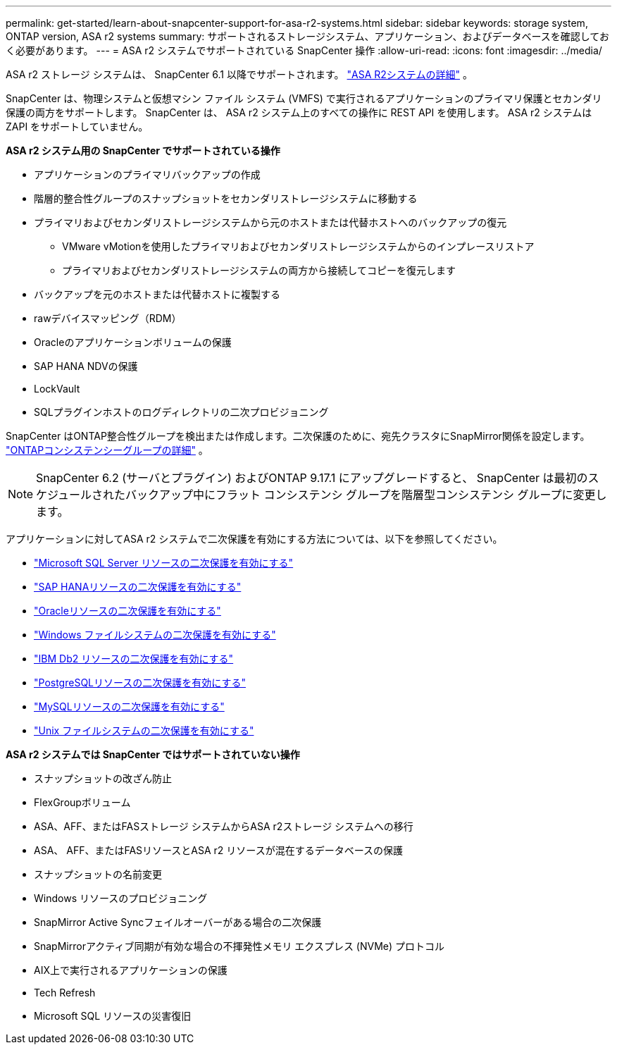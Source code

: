 ---
permalink: get-started/learn-about-snapcenter-support-for-asa-r2-systems.html 
sidebar: sidebar 
keywords: storage system, ONTAP version, ASA r2 systems 
summary: サポートされるストレージシステム、アプリケーション、およびデータベースを確認しておく必要があります。 
---
= ASA r2 システムでサポートされている SnapCenter 操作
:allow-uri-read: 
:icons: font
:imagesdir: ../media/


[role="lead"]
ASA r2 ストレージ システムは、 SnapCenter 6.1 以降でサポートされます。 https://docs.netapp.com/us-en/asa-r2/get-started/learn-about.html["ASA R2システムの詳細"^] 。

SnapCenter は、物理システムと仮想マシン ファイル システム (VMFS) で実行されるアプリケーションのプライマリ保護とセカンダリ保護の両方をサポートします。  SnapCenter は、 ASA r2 システム上のすべての操作に REST API を使用します。  ASA r2 システムは ZAPI をサポートしていません。

*ASA r2 システム用の SnapCenter でサポートされている操作*

* アプリケーションのプライマリバックアップの作成
* 階層的整合性グループのスナップショットをセカンダリストレージシステムに移動する
* プライマリおよびセカンダリストレージシステムから元のホストまたは代替ホストへのバックアップの復元
+
** VMware vMotionを使用したプライマリおよびセカンダリストレージシステムからのインプレースリストア
** プライマリおよびセカンダリストレージシステムの両方から接続してコピーを復元します


* バックアップを元のホストまたは代替ホストに複製する
* rawデバイスマッピング（RDM）
* Oracleのアプリケーションボリュームの保護
* SAP HANA NDVの保護
* LockVault
* SQLプラグインホストのログディレクトリの二次プロビジョニング


SnapCenter はONTAP整合性グループを検出または作成します。二次保護のために、宛先クラスタにSnapMirror関係を設定します。 https://docs.netapp.com/us-en/ontap/consistency-groups["ONTAPコンシステンシーグループの詳細"^] 。


NOTE: SnapCenter 6.2 (サーバとプラグイン) およびONTAP 9.17.1 にアップグレードすると、 SnapCenter は最初のスケジュールされたバックアップ中にフラット コンシステンシ グループを階層型コンシステンシ グループに変更します。

アプリケーションに対してASA r2 システムで二次保護を有効にする方法については、以下を参照してください。

* https://docs.netapp.com/us-en/snapcenter/protect-scsql/create-resource-groups-secondary-protection-for-asa-r2-mssql-resources.html["Microsoft SQL Server リソースの二次保護を有効にする"]
* https://docs.netapp.com/us-en/snapcenter/protect-hana/create-resource-groups-secondary-protection-for-asa-r2-hana-resources.html["SAP HANAリソースの二次保護を有効にする"]
* https://docs.netapp.com/us-en/snapcenter/protect-sco/create-resource-groups-secondary-protection-for-asa-r2-oracle-resources.html["Oracleリソースの二次保護を有効にする"]
* https://docs.netapp.com/us-en/snapcenter/protect-scw/create-resource-groups-secondary-protection-for-asa-r2-windows-file-systems.html["Windows ファイルシステムの二次保護を有効にする"]
* https://docs.netapp.com/us-en/snapcenter/protect-db2/create-resource-groups-secondary-protection-for-asa-r2-db2-resources.html["IBM Db2 リソースの二次保護を有効にする"]
* https://docs.netapp.com/us-en/snapcenter/protect-postgresql/create-resource-groups-secondary-protection-for-asa-r2-postgresql-resources.html["PostgreSQLリソースの二次保護を有効にする"]
* https://docs.netapp.com/us-en/snapcenter/protect-mysql/create-resource-groups-secondary-protection-for-asa-r2-mysql-resources.html["MySQLリソースの二次保護を有効にする"]
* https://docs.netapp.com/us-en/snapcenter/protect-scu/create-resource-groups-secondary-protection-for-asa-r2-unix-resources.html["Unix ファイルシステムの二次保護を有効にする"]


*ASA r2 システムでは SnapCenter ではサポートされていない操作*

* スナップショットの改ざん防止
* FlexGroupボリューム
* ASA、AFF、またはFASストレージ システムからASA r2ストレージ システムへの移行
* ASA、 AFF、またはFASリソースとASA r2 リソースが混在するデータベースの保護
* スナップショットの名前変更
* Windows リソースのプロビジョニング
* SnapMirror Active Syncフェイルオーバーがある場合の二次保護
* SnapMirrorアクティブ同期が有効な場合の不揮発性メモリ エクスプレス (NVMe) プロトコル
* AIX上で実行されるアプリケーションの保護
* Tech Refresh
* Microsoft SQL リソースの災害復旧

